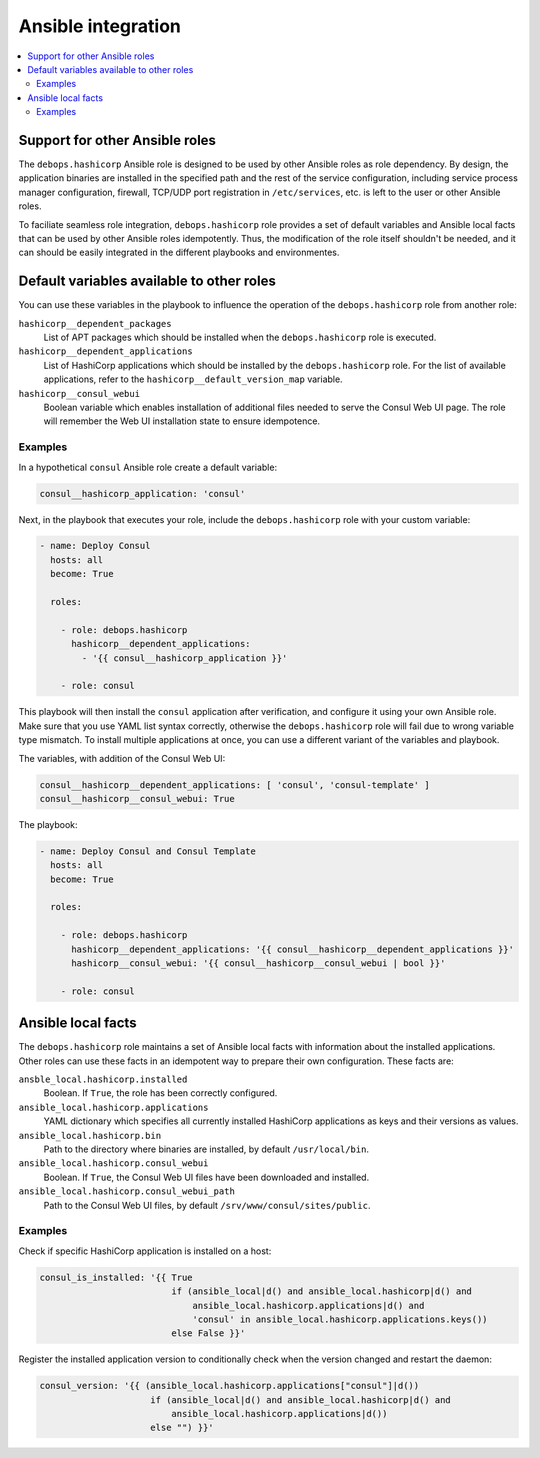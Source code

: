 .. _hashicorp__ref_ansible_integration:

Ansible integration
===================

.. contents::
   :local:


Support for other Ansible roles
-------------------------------

The ``debops.hashicorp`` Ansible role is designed to be used by other Ansible
roles as role dependency. By design, the application binaries are installed in
the specified path and the rest of the service configuration, including service
process manager configuration, firewall, TCP/UDP port registration in
``/etc/services``, etc. is left to the user or other Ansible roles.

To faciliate seamless role integration, ``debops.hashicorp`` role provides
a set of default variables and Ansible local facts that can be used by other
Ansible roles idempotently. Thus, the modification of the role itself shouldn't
be needed, and it can should be easily integrated in the different playbooks
and environmentes.


Default variables available to other roles
------------------------------------------

You can use these variables in the playbook to influence the operation of the
``debops.hashicorp`` role from another role:

``hashicorp__dependent_packages``
  List of APT packages which should be installed when the ``debops.hashicorp``
  role is executed.

``hashicorp__dependent_applications``
  List of HashiCorp applications which should be installed by the
  ``debops.hashicorp`` role. For the list of available applications, refer to
  the ``hashicorp__default_version_map`` variable.

``hashicorp__consul_webui``
  Boolean variable which enables installation of additional files needed to
  serve the Consul Web UI page. The role will remember the Web UI installation
  state to ensure idempotence.

Examples
~~~~~~~~

In a hypothetical ``consul`` Ansible role create a default variable:

.. code-block:: yaml

   consul__hashicorp_application: 'consul'

Next, in the playbook that executes your role, include the ``debops.hashicorp``
role with your custom variable:

.. code-block:: yaml

   - name: Deploy Consul
     hosts: all
     become: True

     roles:

       - role: debops.hashicorp
         hashicorp__dependent_applications:
           - '{{ consul__hashicorp_application }}'

       - role: consul

This playbook will then install the ``consul`` application after verification,
and configure it using your own Ansible role. Make sure that you use YAML list
syntax correctly, otherwise the ``debops.hashicorp`` role will fail due to
wrong variable type mismatch. To install multiple applications at once, you can
use a different variant of the variables and playbook.

The variables, with addition of the Consul Web UI:

.. code-block:: yaml

   consul__hashicorp__dependent_applications: [ 'consul', 'consul-template' ]
   consul__hashicorp__consul_webui: True

The playbook:

.. code-block:: yaml

   - name: Deploy Consul and Consul Template
     hosts: all
     become: True

     roles:

       - role: debops.hashicorp
         hashicorp__dependent_applications: '{{ consul__hashicorp__dependent_applications }}'
         hashicorp__consul_webui: '{{ consul__hashicorp__consul_webui | bool }}'

       - role: consul


Ansible local facts
-------------------

The ``debops.hashicorp`` role maintains a set of Ansible local facts with
information about the installed applications. Other roles can use these facts
in an idempotent way to prepare their own configuration. These facts are:

``ansble_local.hashicorp.installed``
  Boolean. If ``True``, the role has been correctly configured.

``ansible_local.hashicorp.applications``
  YAML dictionary which specifies all currently installed HashiCorp
  applications as keys and their versions as values.

``ansible_local.hashicorp.bin``
  Path to the directory where binaries are installed, by default
  ``/usr/local/bin``.

``ansible_local.hashicorp.consul_webui``
  Boolean. If ``True``, the Consul Web UI files have been downloaded and
  installed.

``ansible_local.hashicorp.consul_webui_path``
  Path to the Consul Web UI files, by default ``/srv/www/consul/sites/public``.

Examples
~~~~~~~~

Check if specific HashiCorp application is installed on a host:

.. code-block:: yaml

   consul_is_installed: '{{ True
                            if (ansible_local|d() and ansible_local.hashicorp|d() and
                                ansible_local.hashicorp.applications|d() and
                                'consul' in ansible_local.hashicorp.applications.keys())
                            else False }}'

Register the installed application version to conditionally check when the
version changed and restart the daemon:

.. code-block:: yaml

   consul_version: '{{ (ansible_local.hashicorp.applications["consul"]|d())
                        if (ansible_local|d() and ansible_local.hashicorp|d() and
                            ansible_local.hashicorp.applications|d())
                        else "") }}'
